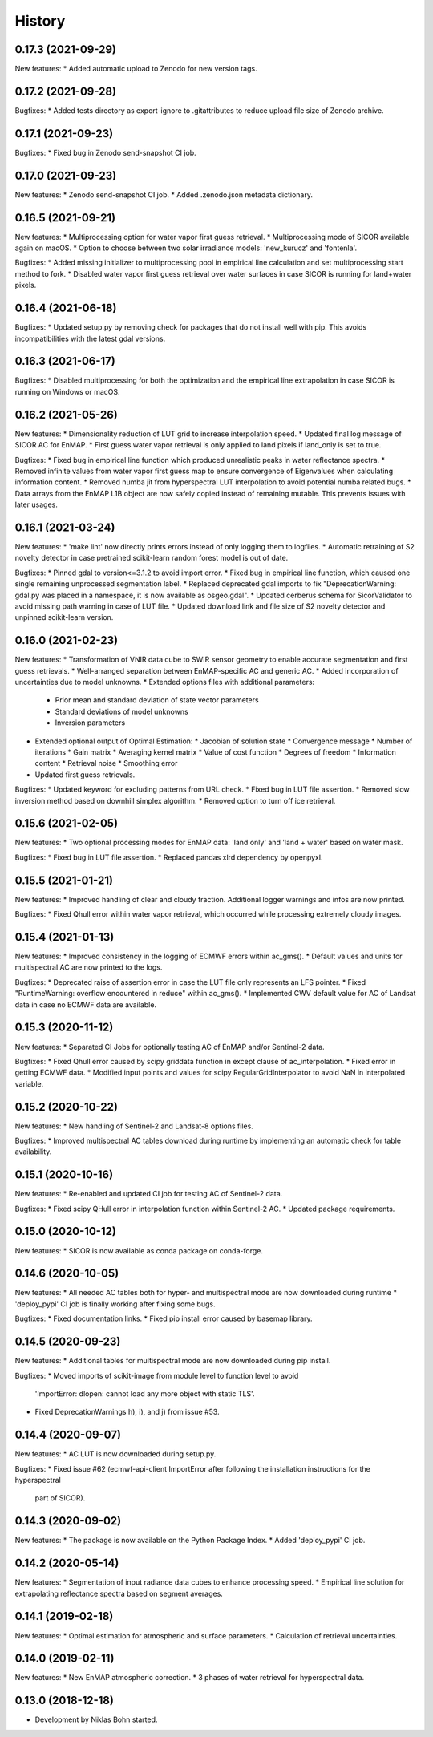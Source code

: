 =======
History
=======

0.17.3 (2021-09-29)
-------------------

New features:
* Added automatic upload to Zenodo for new version tags.


0.17.2 (2021-09-28)
-------------------

Bugfixes:
* Added tests directory as export-ignore to .gitattributes to reduce upload file size of Zenodo archive.


0.17.1 (2021-09-23)
-------------------

Bugfixes:
* Fixed bug in Zenodo send-snapshot CI job.


0.17.0 (2021-09-23)
-------------------

New features:
* Zenodo send-snapshot CI job.
* Added .zenodo.json metadata dictionary.


0.16.5 (2021-09-21)
-------------------

New features:
* Multiprocessing option for water vapor first guess retrieval.
* Multiprocessing mode of SICOR available again on macOS.
* Option to choose between two solar irradiance models: 'new_kurucz' and 'fontenla'.

Bugfixes:
* Added missing initializer to multiprocessing pool in empirical line calculation and set multiprocessing start method to fork.
* Disabled water vapor first guess retrieval over water surfaces in case SICOR is running for land+water pixels.


0.16.4 (2021-06-18)
-------------------

Bugfixes:
* Updated setup.py by removing check for packages that do not install well with pip. This avoids incompatibilities with the latest gdal versions.


0.16.3 (2021-06-17)
-------------------

Bugfixes:
* Disabled multiprocessing for both the optimization and the empirical line extrapolation in case SICOR is running on Windows or macOS.


0.16.2 (2021-05-26)
-------------------

New features:
* Dimensionality reduction of LUT grid to increase interpolation speed.
* Updated final log message of SICOR AC for EnMAP.
* First guess water vapor retrieval is only applied to land pixels if land_only is set to true.

Bugfixes:
* Fixed bug in empirical line function which produced unrealistic peaks in water reflectance spectra.
* Removed infinite values from water vapor first guess map to ensure convergence of Eigenvalues when calculating information content.
* Removed numba jit from hyperspectral LUT interpolation to avoid potential numba related bugs.
* Data arrays from the EnMAP L1B object are now safely copied instead of remaining mutable. This prevents issues with later usages.


0.16.1 (2021-03-24)
-------------------

New features:
* 'make lint' now directly prints errors instead of only logging them to logfiles.
* Automatic retraining of S2 novelty detector in case pretrained scikit-learn random forest model is out of date.

Bugfixes:
* Pinned gdal to version<=3.1.2 to avoid import error.
* Fixed bug in empirical line function, which caused one single remaining unprocessed segmentation label.
* Replaced deprecated gdal imports to fix "DeprecationWarning: gdal.py was placed in a namespace, it is now available as osgeo.gdal".
* Updated cerberus schema for SicorValidator to avoid missing path warning in case of LUT file.
* Updated download link and file size of S2 novelty detector and unpinned scikit-learn version.


0.16.0 (2021-02-23)
-------------------

New features:
* Transformation of VNIR data cube to SWIR sensor geometry to enable accurate segmentation and first guess retrievals.
* Well-arranged separation between EnMAP-specific AC and generic AC.
* Added incorporation of uncertainties due to model unknowns.
* Extended options files with additional parameters:
  * Prior mean and standard deviation of state vector parameters
  * Standard deviations of model unknowns
  * Inversion parameters
* Extended optional output of Optimal Estimation:
  * Jacobian of solution state
  * Convergence message
  * Number of iterations
  * Gain matrix
  * Averaging kernel matrix
  * Value of cost function
  * Degrees of freedom
  * Information content
  * Retrieval noise
  * Smoothing error
* Updated first guess retrievals.

Bugfixes:
* Updated keyword for excluding patterns from URL check.
* Fixed bug in LUT file assertion.
* Removed slow inversion method based on downhill simplex algorithm.
* Removed option to turn off ice retrieval.


0.15.6 (2021-02-05)
-------------------

New features:
* Two optional processing modes for EnMAP data: 'land only' and 'land + water' based on water mask.

Bugfixes:
* Fixed bug in LUT file assertion.
* Replaced pandas xlrd dependency by openpyxl.


0.15.5 (2021-01-21)
-------------------

New features:
* Improved handling of clear and cloudy fraction. Additional logger warnings and infos are now printed.

Bugfixes:
* Fixed Qhull error within water vapor retrieval, which occurred while processing extremely cloudy images.


0.15.4 (2021-01-13)
-------------------

New features:
* Improved consistency in the logging of ECMWF errors within ac_gms().
* Default values and units for multispectral AC are now printed to the logs.

Bugfixes:
* Deprecated raise of assertion error in case the LUT file only represents an LFS pointer.
* Fixed "RuntimeWarning: overflow encountered in reduce" within ac_gms().
* Implemented CWV default value for AC of Landsat data in case no ECMWF data are available.


0.15.3 (2020-11-12)
-------------------

New features:
* Separated CI Jobs for optionally testing AC of EnMAP and/or Sentinel-2 data.

Bugfixes:
* Fixed Qhull error caused by scipy griddata function in except clause of ac_interpolation.
* Fixed error in getting ECMWF data.
* Modified input points and values for scipy RegularGridInterpolator to avoid NaN in interpolated variable.


0.15.2 (2020-10-22)
-------------------

New features:
* New handling of Sentinel-2 and Landsat-8 options files.

Bugfixes:
* Improved multispectral AC tables download during runtime by implementing an automatic check for table availability.


0.15.1 (2020-10-16)
-------------------

New features:
* Re-enabled and updated CI job for testing AC of Sentinel-2 data.

Bugfixes:
* Fixed scipy QHull error in interpolation function within Sentinel-2 AC.
* Updated package requirements.


0.15.0 (2020-10-12)
-------------------

New features:
* SICOR is now available as conda package on conda-forge.


0.14.6 (2020-10-05)
-------------------

New features:
* All needed AC tables both for hyper- and multispectral mode are now downloaded during runtime
* 'deploy_pypi' CI job is finally working after fixing some bugs.

Bugfixes:
* Fixed documentation links.
* Fixed pip install error caused by basemap library.


0.14.5 (2020-09-23)
-------------------

New features:
* Additional tables for multispectral mode are now downloaded during pip install.

Bugfixes:
* Moved imports of scikit-image from module level to function level to avoid
  'ImportError: dlopen: cannot load any more object with static TLS'.
* Fixed DeprecationWarnings h), i), and j) from issue #53.


0.14.4 (2020-09-07)
-------------------

New features:
* AC LUT is now downloaded during setup.py.

Bugfixes:
* Fixed issue #62 (ecmwf-api-client ImportError after following the installation instructions for the hyperspectral
  part of SICOR).


0.14.3 (2020-09-02)
-------------------

New features:
* The package is now available on the Python Package Index.
* Added 'deploy_pypi' CI job.


0.14.2 (2020-05-14)
-------------------

New features:
* Segmentation of input radiance data cubes to enhance processing speed.
* Empirical line solution for extrapolating reflectance spectra based on segment averages.


0.14.1 (2019-02-18)
-------------------

New features:
* Optimal estimation for atmospheric and surface parameters.
* Calculation of retrieval uncertainties.


0.14.0 (2019-02-11)
-------------------

New features:
* New EnMAP atmospheric correction.
* 3 phases of water retrieval for hyperspectral data.


0.13.0 (2018-12-18)
-------------------

* Development by Niklas Bohn started.
